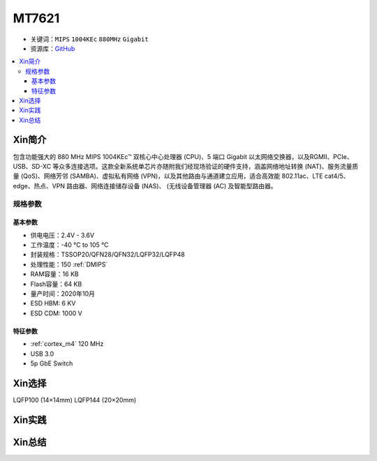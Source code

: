 
.. _mt2625:

MT7621
================

* 关键词：``MIPS`` ``1004KEc`` ``880MHz`` ``Gigabit``
* 资源库：`GitHub <https://github.com/SoCXin/MT7621>`_

.. contents::
    :local:

Xin简介
-----------

包含功能强大的 880 MHz MIPS 1004KEc™ 双核心中心处理器 (CPU)、5 端口 Gigabit 以太网络交换器，以及RGMII、PCIe、USB、SD-XC 等众多连接选项。这款全新系统单芯片亦随附我们经现场验证的硬件支持，涵盖网络地址转换 (NAT)、服务流量质量 (QoS)、网络芳邻 (SAMBA)、虚拟私有网络 (VPN)，以及其他路由与通道建立应用，适合高效能 802.11ac、LTE cat4/5、edge、热点、VPN 路由器、网络连接储存设备 (NAS)、 (无线设备管理器 (AC) 及智能型路由器。

规格参数
~~~~~~~~~~~

基本参数
^^^^^^^^^^^

* 供电电压：2.4V - 3.6V
* 工作温度：-40 °C to 105 °C
* 封装规格：TSSOP20/QFN28/QFN32/LQFP32/LQFP48
* 处理性能：150 :ref:`DMIPS`
* RAM容量：16 KB
* Flash容量：64 KB
* 量产时间：2020年10月
* ESD HBM: 6 KV
* ESD CDM: 1000 V

特征参数
^^^^^^^^^^^

* :ref:`cortex_m4` 120 MHz
* USB 3.0
* 5p GbE Switch




Xin选择
-----------

LQFP100 (14×14mm)
LQFP144 (20×20mm)

Xin实践
-----------



Xin总结
-----------

